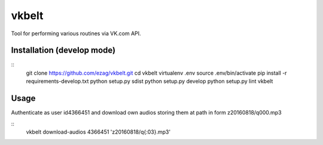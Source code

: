 vkbelt
======

Tool for performing various routines via VK.com API.

Installation (develop mode)
---------------------------
::
    git clone https://github.com/ezag/vkbelt.git
    cd vkbelt
    virtualenv .env
    source .env/bin/activate
    pip install -r requirements-develop.txt
    python setup.py sdist
    python setup.py develop
    python setup.py lint
    vkbelt

Usage
-----

Authenticate as user id4366451 and download own audios storing them
at path in form z20160818/q000.mp3

::
    vkbelt download-audios 4366451 'z20160818/q{:03}.mp3'
